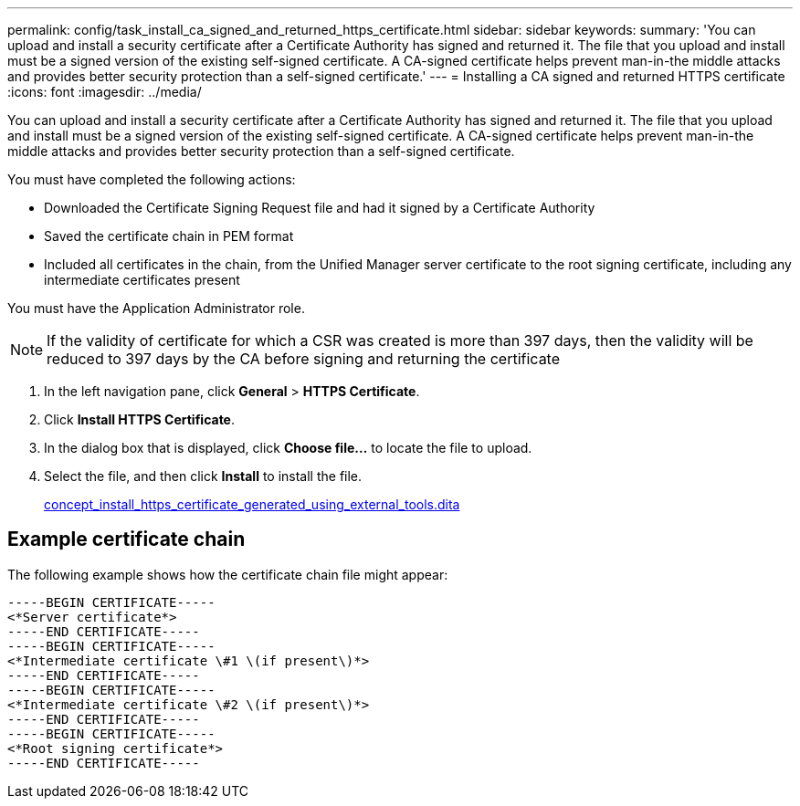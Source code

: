 ---
permalink: config/task_install_ca_signed_and_returned_https_certificate.html
sidebar: sidebar
keywords: 
summary: 'You can upload and install a security certificate after a Certificate Authority has signed and returned it. The file that you upload and install must be a signed version of the existing self-signed certificate. A CA-signed certificate helps prevent man-in-the middle attacks and provides better security protection than a self-signed certificate.'
---
= Installing a CA signed and returned HTTPS certificate
:icons: font
:imagesdir: ../media/

[.lead]
You can upload and install a security certificate after a Certificate Authority has signed and returned it. The file that you upload and install must be a signed version of the existing self-signed certificate. A CA-signed certificate helps prevent man-in-the middle attacks and provides better security protection than a self-signed certificate.

You must have completed the following actions:

* Downloaded the Certificate Signing Request file and had it signed by a Certificate Authority
* Saved the certificate chain in PEM format
* Included all certificates in the chain, from the Unified Manager server certificate to the root signing certificate, including any intermediate certificates present

You must have the Application Administrator role.

[NOTE]
====
If the validity of certificate for which a CSR was created is more than 397 days, then the validity will be reduced to 397 days by the CA before signing and returning the certificate
====

. In the left navigation pane, click *General* > *HTTPS Certificate*.
. Click *Install HTTPS Certificate*.
. In the dialog box that is displayed, click *Choose file...* to locate the file to upload.
. Select the file, and then click *Install* to install the file.
+
link:concept_install_https_certificate_generated_using_external_tools.dita[concept_install_https_certificate_generated_using_external_tools.dita]

== Example certificate chain

The following example shows how the certificate chain file might appear:

----
-----BEGIN CERTIFICATE-----
<*Server certificate*>
-----END CERTIFICATE-----
-----BEGIN CERTIFICATE-----
<*Intermediate certificate \#1 \(if present\)*>
-----END CERTIFICATE-----
-----BEGIN CERTIFICATE-----
<*Intermediate certificate \#2 \(if present\)*>
-----END CERTIFICATE-----
-----BEGIN CERTIFICATE-----
<*Root signing certificate*>
-----END CERTIFICATE-----
----
